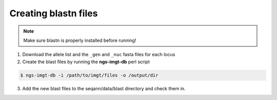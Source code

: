 .. highlight:: shell

======================
Creating blastn files
======================

.. note:: Make sure blastn is properly installed before running!

1) Download the allele list and the ``_gen`` and ``_nuc`` fasta files for each locus

2) Create the blast files by running the **ngs-imgt-db** perl script

.. code-block:: console

    $ ngs-imgt-db -i /path/to/imgt/files -o /output/dir

3) Add the new blast files to the seqann/data/blast directory and check them in.
